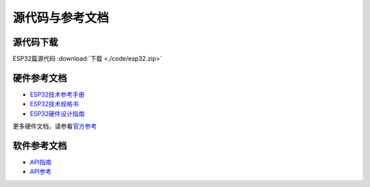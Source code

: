 源代码与参考文档
=================

源代码下载
-------------

.. ESP32
.. ~~~~~

ESP32篇源代码 :download:`下载 <./code/esp32.zip>`

硬件参考文档
--------------

- `ESP32技术参考手册 <https://www.espressif.com/sites/default/files/documentation/esp32_technical_reference_manual_cn.pdf>`__

- `ESP32技术规格书 <https://espressif.com/sites/default/files/documentation/esp32_datasheet_cn.pdf>`__

- `ESP32硬件设计指南 <https://espressif.com/sites/default/files/documentation/esp32_hardware_design_guidelines_cn.pdf>`__

更多硬件文档，请参看\ `官方参考 <https://espressif.com/sites/default/files/documentation/esp32_hardware_design_guidelines_cn.pdf>`__

软件参考文档
--------------

-  `API指南 <https://docs.espressif.com/projects/esp-idf/zh_CN/latest/esp32/api-guides/index.html>`__

-  `API参考 <https://docs.espressif.com/projects/esp-idf/zh_CN/latest/esp32/api-reference/index.html>`__






